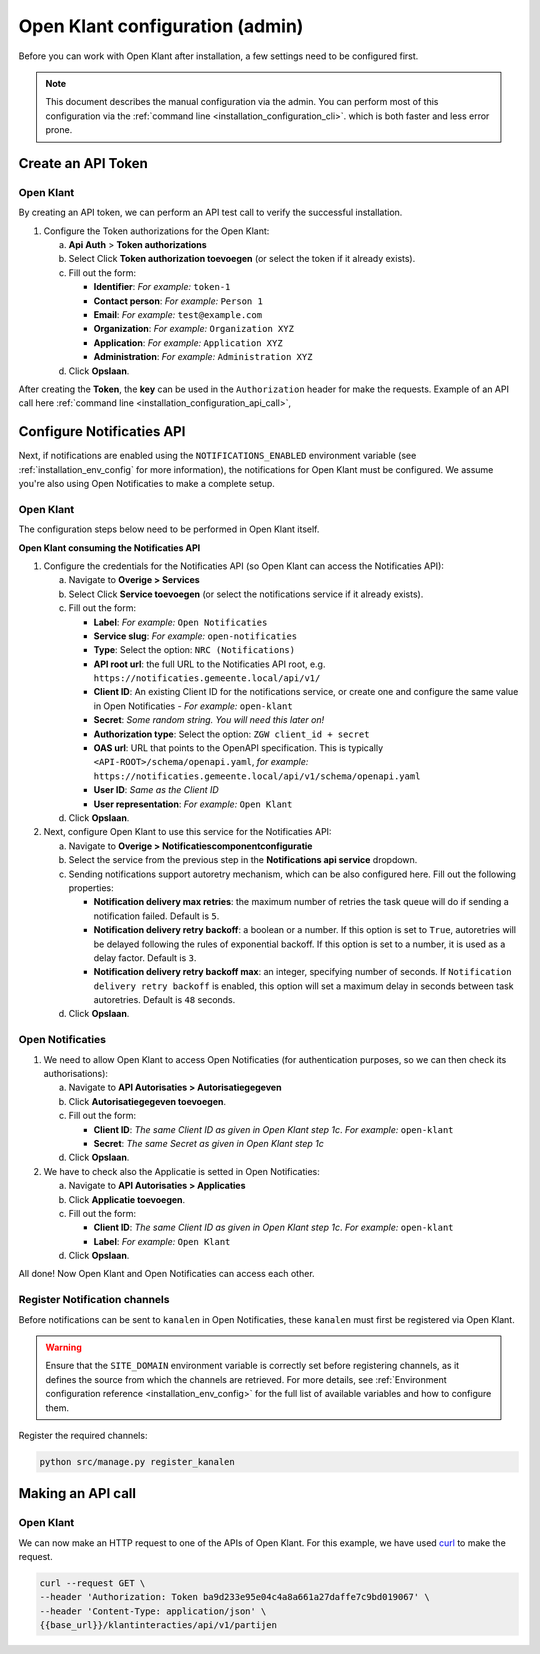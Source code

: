 .. _installation_admin_config:


================================
Open Klant configuration (admin)
================================

Before you can work with Open Klant after installation, a few settings need to be
configured first.

.. note::

    This document describes the manual configuration via the admin. You can perform
    most of this configuration via the :ref:`command line <installation_configuration_cli>`.
    which is both faster and less error prone.

.. _installation_configuration_token_authorization:

Create an API Token
===================

Open Klant
----------
By creating an API token, we can perform an API test call to verify the successful
installation.

1. Configure the Token authorizations for the Open Klant:

   a. **Api Auth** > **Token authorizations**
   b. Select Click **Token authorization toevoegen** (or select the token if it already exists).
   c. Fill out the form:

      - **Identifier**: *For example:* ``token-1``
      - **Contact person**: *For example:* ``Person 1``
      - **Email**: *For example:* ``test@example.com``
      - **Organization**: *For example:* ``Organization XYZ``
      - **Application**: *For example:* ``Application XYZ``
      - **Administration**: *For example:* ``Administration XYZ``
   
   d. Click **Opslaan**.

After creating the **Token**, the **key** can be used in the ``Authorization`` header for make the requests. 
Example of an API call here :ref:`command line <installation_configuration_api_call>`,

.. _installation_configuration_notificaties_api:

Configure Notificaties API
==========================

Next, if notifications are enabled using the ``NOTIFICATIONS_ENABLED`` environment variable
(see :ref:`installation_env_config` for more information), the notifications for Open Klant must be configured. 
We assume you're also using Open Notificaties to make a complete setup.

Open Klant
----------

The configuration steps below need to be performed in Open Klant itself.

**Open Klant consuming the Notificaties API**

1. Configure the credentials for the Notificaties API (so Open Klant can access
   the Notificaties API):

   a. Navigate to **Overige > Services**
   b. Select Click **Service toevoegen** (or select the notifications service if
      it already exists).
   c. Fill out the form:

      - **Label**: *For example:* ``Open Notificaties``
      - **Service slug**: *For example:* ``open-notificaties``
      - **Type**: Select the option: ``NRC (Notifications)``
      - **API root url**: the full URL to the Notificaties API root, e.g.
        ``https://notificaties.gemeente.local/api/v1/``

      - **Client ID**: An existing Client ID for the notifications service, or create
        one and configure the same value in Open Notificaties - *For example:* ``open-klant``
      - **Secret**: *Some random string. You will need this later on!*
      - **Authorization type**: Select the option: ``ZGW client_id + secret``
      - **OAS url**: URL that points to the OpenAPI specification. This is typically
        ``<API-ROOT>/schema/openapi.yaml``, *for example:*
        ``https://notificaties.gemeente.local/api/v1/schema/openapi.yaml``
      - **User ID**: *Same as the Client ID*
      - **User representation**: *For example:* ``Open Klant``

   d. Click **Opslaan**.

2. Next, configure Open Klant to use this service for the Notificaties API:

   a. Navigate to **Overige > Notificatiescomponentconfiguratie**
   b. Select the service from the previous step in the **Notifications api service**
      dropdown.
   c. Sending notifications support autoretry mechanism, which can be also configured here.
      Fill out the following properties:

      - **Notification delivery max retries**: the maximum number of retries the task queue
        will do if sending a notification failed. Default is ``5``.
      - **Notification delivery retry backoff**: a boolean or a number. If this option is set to
        ``True``, autoretries will be delayed following the rules of exponential backoff. If
        this option is set to a number, it is used as a delay factor. Default is ``3``.
      - **Notification delivery retry backoff max**: an integer, specifying number of seconds.
        If ``Notification delivery retry backoff`` is enabled, this option will set a maximum
        delay in seconds between task autoretries. Default is ``48`` seconds.
   d. Click **Opslaan**.


Open Notificaties
-----------------

1. We need to allow Open Klant to access Open Notificaties (for
   authentication purposes, so we can then check its authorisations):

   a. Navigate to **API Autorisaties > Autorisatiegegeven**
   b. Click **Autorisatiegegeven toevoegen**.
   c. Fill out the form:

      - **Client ID**: *The same Client ID as given in Open Klant step 1c*.
        *For example:* ``open-klant``
      - **Secret**: *The same Secret as given in Open Klant step 1c*

   d. Click **Opslaan**.

2. We have to check also the Applicatie is setted in Open Notificaties:

   a. Navigate to **API Autorisaties > Applicaties**
   b. Click **Applicatie toevoegen**.
   c. Fill out the form:

      - **Client ID**: *The same Client ID as given in Open Klant step 1c*.
        *For example:* ``open-klant``
      - **Label**: *For example:* ``Open Klant``

   d. Click **Opslaan**.

All done!
Now Open Klant and Open Notificaties can access each other.


Register Notification channels
------------------------------

Before notifications can be sent to ``kanalen`` in Open Notificaties, these ``kanalen``
must first be registered via Open Klant.

.. warning::  
   Ensure that the ``SITE_DOMAIN`` environment variable is correctly set before registering channels,
   as it defines the source from which the channels are retrieved. 
   For more details, see :ref:`Environment configuration reference <installation_env_config>` for the full list of available variables 
   and how to configure them.
   

Register the required channels:

.. code-block:: bash

    python src/manage.py register_kanalen


.. _installation_configuration_api_call:

Making an API call
==================

Open Klant
----------

We can now make an HTTP request to one of the APIs of Open Klant. For this
example, we have used `curl`_ to make the request.

.. code-block:: bash

   curl --request GET \
   --header 'Authorization: Token ba9d233e95e04c4a8a661a27daffe7c9bd019067' \
   --header 'Content-Type: application/json' \
   {{base_url}}/klantinteracties/api/v1/partijen

.. _Curl: https://curl.se/docs/manpage.html
